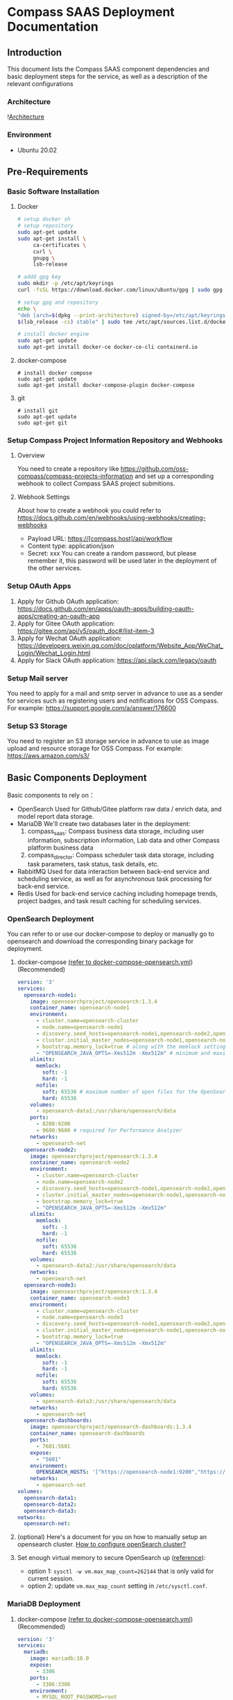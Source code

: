 * Compass SAAS Deployment Documentation
** Introduction
   This document lists the Compass SAAS component dependencies and basic deployment steps for the service, as well as a description of the relevant configurations
*** Architecture
    ![[file:Compass.arch.png][Architecture]]
*** Environment
    - Ubuntu 20.02
** Pre-Requirements
*** Basic Software Installation
   1. Docker
         #+BEGIN_SRC sh
     # setup docker sh
     # setup repository
     sudo apt-get update
     sudo apt-get install \
          ca-certificates \
          curl \
          gnupg \
          lsb-release

     # addd gpg key
     sudo mkdir -p /etc/apt/keyrings
     curl -fsSL https://download.docker.com/linux/ubuntu/gpg | sudo gpg --dearmor -o /etc/apt/keyrings/docker.gpg

     # setup gpg and repository
     echo \
     "deb [arch=$(dpkg --print-architecture) signed-by=/etc/apt/keyrings/docker.gpg] https://download.docker.com/linux/ubuntu \
     $(lsb_release -cs) stable" | sudo tee /etc/apt/sources.list.d/docker.list > /dev/null

     # install docker engine
     sudo apt-get update
     sudo apt-get install docker-ce docker-ce-cli containerd.io
   #+END_SRC

   2. docker-compose
      #+BEGIN_SRC shell
        # install docker compose
        sudo apt-get update
        sudo apt-get install docker-compose-plugin docker-compose
      #+END_SRC
   3. git
            #+BEGIN_SRC shell
        # install git
        sudo apt-get update
        sudo apt-get git
      #+END_SRC
*** Setup Compass Project Information Repository and Webhooks
**** Overview
    You need to create a repository like https://github.com/oss-compass/compass-projects-information
    and set up a corresponding webhook to collect Compass SAAS project submitions.
**** Webhook Settings
    About how to create a webhook you could refer to https://docs.github.com/en/webhooks/using-webhooks/creating-webhooks
    - Payload URL: https://[compass.host]/api/workflow
    - Content type: application/json
    - Secret: xxx
      You can create a random password, but please remember it, this password will be used later in the deployment of the other services.
*** Setup OAuth Apps
    1. Apply for Github OAuth application: https://docs.github.com/en/apps/oauth-apps/building-oauth-apps/creating-an-oauth-app
    2. Apply for Gitee OAuth application: https://gitee.com/api/v5/oauth_doc#/list-item-3
    3. Apply for Wechat OAuth application: https://developers.weixin.qq.com/doc/oplatform/Website_App/WeChat_Login/Wechat_Login.html
    4. Apply for Slack OAuth application: https://api.slack.com/legacy/oauth
*** Setup Mail server
    You need to apply for a mail and smtp server in advance to use as a sender for services such as registering users and notifications for OSS Compass.
    For example: https://support.google.com/a/answer/176600
*** Setup S3 Storage
    You need to register an S3 storage service in advance to use as image upload and resource storage for OSS Compass.
    For example: https://aws.amazon.com/s3/
** Basic Components Deployment
   Basic components to rely on：
    - OpenSearch
      Used for Github/Gitee platform raw data / enrich data, and model report data storage.
    - MariaDB
      We'll create two databases later in the deployment:
      1. compass_saas: Compass business data storage, including user information, subscription information, Lab data and other Compass platform business data
      2. compass_director: Compass scheduler task data storage, including task parameters, task status, task details, etc.
    - RabbitMQ
      Used for data interaction between back-end service and scheduling service, as well as for asynchronous task processing for back-end service.
    - Redis
      Used for back-end service caching including homepage trends, project badges, and task result caching for scheduling services.
*** OpenSearch Deployment
    You can refer to or use our docker-compose to deploy or manually go to opensearch and download the corresponding binary package for deployment.

    1. docker-compose [[https://github.com/oss-compass/compass-web-service/blob/main/docker/docker-compose-opensearch-gitee.yml][(refer to docker-compose-opensearch.yml]]) (Recommended)
          #+BEGIN_SRC yaml
         version: '3'
         services:
           opensearch-node1:
             image: opensearchproject/opensearch:1.3.4
             container_name: opensearch-node1
             environment:
               - cluster.name=opensearch-cluster
               - node.name=opensearch-node1
               - discovery.seed_hosts=opensearch-node1,opensearch-node2,opensearch-node3
               - cluster.initial_master_nodes=opensearch-node1,opensearch-node2,opensearch-node3
               - bootstrap.memory_lock=true # along with the memlock settings below, disables swapping
               - "OPENSEARCH_JAVA_OPTS=-Xms512m -Xmx512m" # minimum and maximum Java heap size, recommend setting both to 50% of system RAM
             ulimits:
               memlock:
                 soft: -1
                 hard: -1
               nofile:
                 soft: 65536 # maximum number of open files for the OpenSearch user, set to at least 65536 on modern systems
                 hard: 65536
             volumes:
               - opensearch-data1:/usr/share/opensearch/data
             ports:
               - 8200:9200
               - 9600:9600 # required for Performance Analyzer
             networks:
               - opensearch-net
           opensearch-node2:
             image: opensearchproject/opensearch:1.3.4
             container_name: opensearch-node2
             environment:
               - cluster.name=opensearch-cluster
               - node.name=opensearch-node2
               - discovery.seed_hosts=opensearch-node1,opensearch-node2,opensearch-node3
               - cluster.initial_master_nodes=opensearch-node1,opensearch-node2,opensearch-node3
               - bootstrap.memory_lock=true
               - "OPENSEARCH_JAVA_OPTS=-Xms512m -Xmx512m"
             ulimits:
               memlock:
                 soft: -1
                 hard: -1
               nofile:
                 soft: 65536
                 hard: 65536
             volumes:
               - opensearch-data2:/usr/share/opensearch/data
             networks:
               - opensearch-net
           opensearch-node3:
             image: opensearchproject/opensearch:1.3.4
             container_name: opensearch-node3
             environment:
               - cluster.name=opensearch-cluster
               - node.name=opensearch-node3
               - discovery.seed_hosts=opensearch-node1,opensearch-node2,opensearch-node3
               - cluster.initial_master_nodes=opensearch-node1,opensearch-node2,opensearch-node3
               - bootstrap.memory_lock=true
               - "OPENSEARCH_JAVA_OPTS=-Xms512m -Xmx512m"
             ulimits:
               memlock:
                 soft: -1
                 hard: -1
               nofile:
                 soft: 65536
                 hard: 65536
             volumes:
               - opensearch-data3:/usr/share/opensearch/data
             networks:
               - opensearch-net
           opensearch-dashboards:
             image: opensearchproject/opensearch-dashboards:1.3.4
             container_name: opensearch-dashboards
             ports:
               - 7601:5601
             expose:
               - "5601"
             environment:
               OPENSEARCH_HOSTS: '["https://opensearch-node1:9200","https://opensearch-node2:9200","https://opensearch-node3:9200"]'
             networks:
               - opensearch-net
         volumes:
           opensearch-data1:
           opensearch-data2:
           opensearch-data3:
         networks:
           opensearch-net:
     #+END_SRC

    2. (optional) Here's a document for you on how to manually setup an opensearch cluster.
       [[https://github.com/open-metrics-code/grimoirelab/wiki/How-to-configure-openSearch-cluster%3F][How to configure openSearch cluster?]]

    3. Set enough virtual memory to secure OpenSearch up ([[https://github.com/chaoss/grimoirelab-sirmordred/blob/master/Getting-Started.md#low-virtual-memory-][reference]]):
      - option 1: =sysctl -w vm.max_map_count=262144= that is only valid for current session.
      - option 2: update =vm.max_map_count= setting in =/etc/sysctl.conf=.
*** MariaDB Deployment
    1. docker-compose [[https://github.com/oss-compass/compass-web-service/blob/main/docker/docker-compose-opensearch-gitee.yml][(refer to docker-compose-opensearch.yml]]) (Recommended)
          #+BEGIN_SRC yaml
version: '3'
services:
  mariadb:
    image: mariadb:10.0
    expose:
      - 3306
    ports:
      - 3306:3306
    environment:
      - MYSQL_ROOT_PASSWORD=root
      - MYSQL_ALLOW_EMPTY_PASSWORD=yes
      - MYSQL_DATABASE=demo_sh
   #+END_SRC
*** RabbitMQ Deployment
    1. docker-compose (Recommended)
       #+BEGIN_SRC yaml
  version: '3'
  services:
    rabbitmq1:
      image: rabbitmq:3-management
      environment:
        - RABBITMQ_ERLANG_COOKIE=cookie
        - RABBITMQ_DEFAULT_USER=rabbitmq_user
        - RABBITMQ_DEFAULT_PASS=rabbitmq_pass
        - RABBITMQ_DEFAULT_VHOST=/
      ports:
        - 4369:4369
        - 5672:5672
        - 15672:15672
        - 25672:25672
        - 35672:35672
       #+END_SRC
*** Redis Deployment
    1. docker-compose (Recommended)
       #+BEGIN_SRC yaml
version: '3'
services:
   redis:
     image: redis:latest
     ports:
       - "6379:6379"
     volumes:
       - ./redis.conf:/etc/redis/redis.conf
       - ./data:/data
     command: redis-server /etc/redis/redis.conf
     privileged: true
       #+END_SRC
    2. Redis conf
       #+BEGIN_SRC conf
bind 0.0.0.0
protected-mode yes
port 6379
tcp-backlog 511
daemonize no
supervised no
pidfile /var/run/redis_6379.pid
loglevel notice
logfile ""
databases 16
always-show-logo yes
save 900 1
save 300 10
save 60 10000
stop-writes-on-bgsave-error yes
rdbcompression yes
rdbchecksum yes
dbfilename dump.rdb
replica-serve-stale-data yes
repl-diskless-sync no
repl-diskless-sync-delay 5
repl-diskless-load disabled
repl-disable-tcp-nodelay no
replica-priority 100
acllog-max-len 128
lazyfree-lazy-eviction no
lazyfree-lazy-expire no
lazyfree-lazy-server-del no
replica-lazy-flush no
lazyfree-lazy-user-del no
oom-score-adj no
oom-score-adj-values 0 200 800
appendonly no
appendfilename "appendonly.aof"
appendfsync everysec
no-appendfsync-on-rewrite no
auto-aof-rewrite-percentage 100
auto-aof-rewrite-min-size 64mb
aof-load-truncated yes
aof-use-rdb-preamble yes
lua-time-limit 5000
slowlog-log-slower-than 10000
slowlog-max-len 128
latency-monitor-threshold 0
notify-keyspace-events ""
hash-max-ziplist-entries 512
hash-max-ziplist-value 64
list-max-ziplist-size -2
list-compress-depth 0
set-max-intset-entries 512
zset-max-ziplist-entries 128
zset-max-ziplist-value 64
hll-sparse-max-bytes 3000
stream-node-max-bytes 4096
stream-node-max-entries 100
activerehashing yes
client-output-buffer-limit normal 0 0 0
client-output-buffer-limit replica 256mb 64mb 60
client-output-buffer-limit pubsub 32mb 8mb 60
hz 10
dynamic-hz yes
aof-rewrite-incremental-fsync yes
rdb-save-incremental-fsync yes
jemalloc-bg-thread yes
       #+END_SRC
** Compass Metrics Model Component Deployment
*** Related Repositories
    https://github.com/open-metrics-code
    https://github.com/oss-compass/compass-metrics-model
*** Grimoirelab
    referenced from [[https://github.com/open-metrics-code/grimoirelab/wiki/How-to-run-grimoirelab-gitee%3F][How to run grimoirelab?]]
**** Build from source
     Build all modules by the latest release of GrimoireLab:
#+BEGIN_SRC shell
  $ git clone https://github.com/open-metrics-code/grimoirelab
  $ cd ~/grimoirelab/utils
  $ mkdir /data/repos
  $ ./build_grimoirelab -l debug --logfile /data/tmp/log --build --install --check --relfile ../releases/latest --reposdir /data/repos --install_system
     #+END_SRC
**** Install Compass customized Grimoirelab components
     1. grimoirelab-elk
        #+BEGIN_SRC shell
$ cd /data/repos
$ git clone https://github.com/open-metrics-code/grimoirelab-elk
$ cd grimoirelab-elk
$ python3 setup.py develop
        #+END_SRC
     2. grimoirelab-perceval
        #+BEGIN_SRC shell
$ cd /data/repos
$ git clone https://github.com/open-metrics-code/grimoirelab-perceval
$ cd grimoirelab-perceval
$ python3 setup.py develop
        #+END_SRC
     3. grimoirelab-elk-gitee
        #+BEGIN_SRC shell
$ cd /data/repos
$ git clone https://github.com/open-metrics-code/grimoirelab-elk-gitee
$ cd grimoirelab-elk-gitee
$ python3 setup.py develop
        #+END_SRC
     4. grimoirelab-perceval-gitee
        #+BEGIN_SRC shell
$ cd /data/repos
$ git clone https://github.com/open-metrics-code/grimoirelab-perceval-gitee
$ cd grimoirelab-perceval-gitee
$ python3 setup.py develop
        #+END_SRC
*** Compass metrics model

Install compass metrics model
        #+BEGIN_SRC sh
$ cd /data/repos
$ git clone https://github.com/oss-compass/compass-metrics-model
$ cd compass-metrics-model
$ python3 setup.py develop
      #+END_SRC
** Compass Scheduler Component Deployment
*** Repository
    https://github.com/oss-compass/compass-service-scheduler
*** Python Requirements
    please use pip install follow packages:
      - celery-director
      - pendulum
      - tldextract
      - urllib3==1.26.5
      - requests==2.26.0
      - pyyaml==6.0
*** Install from source
    #+BEGIN_SRC shell
      $ git clone https://github.com/oss-compass/compass-service-scheduler
      $ cd compass-service-scheduler
      $ git submodule init
      $ git submodule update
      $ cd celery-director
      $ python -m pip install -i .
    #+END_SRC
*** Configure the scheduler
   1. create database manually: =compass_director=
   2. Update =.env= file According to the comments in the following example
      #+BEGIN_SRC conf

# ---------- Database ----------
DIRECTOR_DATABASE_URI="mysql+mysqlconnector://user:pass@host:3306/compass_director"
DIRECTOR_SAAS_DATABASE_URI="mysql+mysqlconnector://user:pass@host:3306/compass_saas"
DIRECTOR_DATABASE_POOL_RECYCLE=600

# ---------- Celery ----------
DIRECTOR_BROKER_URI="amqp://admin:admin@localhost" # RabbitMQ
DIRECTOR_RESULT_BACKEND_URI="redis://localhost:6379/0" # Redis

# ---------- Frontend ----------
DIRECTOR_API_URL="http://0.0.0.0:8000/api"
DIRECTOR_FLOWER_URL="http://0.0.0.0:5555" # Optional
DIRECTOR_ENABLE_HISTORY_MODE=false
DIRECTOR_REFRESH_INTERVAL=30000

# ---------- API ----------
DIRECTOR_WORKFLOWS_PER_PAGE=100
DIRECTOR_AUTH_ENABLED = false

DIRECTOR_ENABLE_CDN=false
DIRECTOR_STATIC_FOLDER=${DIRECTOR_HOME}/static

# ---------- Sentry ----------
DIRECTOR_SENTRY_DSN=""

# ---------- Retention ----------
DIRECTOR_DEFAULT_RETENTION_OFFSET=-1

# ---------- Custom ----------
DIRECTOR_GITEE_API_TOKEN=""
DIRECTOR_GITHUB_API_TOKEN=""
DIRECTOR_GRIMOIRELAB_CONFIG_FOLDER="/path/to/compass-service-scheduler/analysis_data"
DIRECTOR_GRIMOIRELAB_CONFIG_TEMPLATE="/path/to/compass-service-scheduler/setup-template.cfg"

DIRECTOR_GITHUB_PROXY=http://127.0.0.1:10807          # Proxy
DIRECTOR_ES_URL="http://admin:admin@opensearch:9200"  # OpenSearch
DIRECTOR_METRICS_OUT_INDEX="compass_model"            # Index prefix for Compass metrics model
DIRECTOR_METRICS_FROM_DATE="2000-01-01"               # Default FROM_DATE
DIRECTOR_METRICS_LEVEL="repo"                         # Default level
DIRECTOR_HOOK_PASS="Webhook Password the previously created"                 # Webhook Password for callback validation
DIRECTOR_IDENTITIES_CONFIG_FILE="/path/to/compass-metrics-model/identities.yml"
DIRECTOR_ORGANIZATIONS_CONFIG_FILE="/path/to/compass-metrics-model/organizations.json"
      #+END_SRC
   3. db migration:
      #+BEGIN_SRC shell
   $ director db upgrade
      #+END_SRC
*** Run scheduler
    #+BEGIN_SRC shell
      $ export DIRECTOR_HOME=/path/to/compass-service-scheduler

      ## Web Service UI

      $ director webserver

      ### or listen to 0.0.0.0

      $ director webserver -b 0.0.0.0:8000

      ## Celery Worker

      $ director celery worker --loglevel=info --queues=analyze_queue_v1,analyze_queue_v2,custom_queue_v1 --concurrency 32
    #+END_SRC
** Compass SVG Render Component Deployment
*** Repository
    https://github.com/oss-compass/compass-echarts-server
*** Overview
    This Component is a echarts server side render by node canvas, using for generating chart image by Echarts.
*** Build with Docker
    1. docker-compose
       #+BEGIN_SRC yaml
version: '3'
services:
  echarts-server:
    build:
      context: .
      dockerfile: Dockerfile
    ports:
      - "8084:8081"
    extra_hosts:
      - "host.docker.internal:host-gateway"
       #+END_SRC
    2. Dockerfile
       #+BEGIN_SRC Dockerfile
FROM node:16-alpine AS base
# # If your server node is in a special area, you can replace the apk source to speed up deployment. For example as follow:
# RUN sed -i 's/dl-cdn.alpinelinux.org/mirrors.tuna.tsinghua.edu.cn/g' /etc/apk/repositories
# RUN apk update
RUN apk add --no-cache build-base tzdata  cairo-dev jpeg-dev pango-dev freetype-dev giflib-dev&& \
    cp -r -f /usr/share/zoneinfo/Asia/Shanghai /etc/localtime

RUN npm install -g pm2

FROM base AS final
WORKDIR /root/
COPY ./ /root
RUN npm install --unsafe-perm --canvas_binary_host_mirror=https://registry.npmmirror.com/-/binary/canvas/
EXPOSE 8081
CMD ["pm2-docker", "start", "server.js"]
       #+END_SRC
** Compass Backend Service Deployment
*** Repository
    https://github.com/oss-compass/compass-web-service
*** Install RVM and Ruby
#+BEGIN_SRC shell
  sudo apt install gnupg2
  gpg2 --recv-keys 409B6B1796C275462A1703113804BB82D39DC0E3 7D2BAF1CF37B13E2069D6956105BD0E739499BDB
  \curl -sSL https://get.rvm.io | bash -s stable
  source /home/git/.rvm/scripts/rvm
  rvm install 3.1.2
#+END_SRC
*** Install dependencies
#+BEGIN_SRC shell
  sudo apt install libmysqlclient-dev
  git clone https://github.com/oss-compass/compass-web-service=
  cd compass-web-service
  bundle install
#+END_SRC
*** Configure env file
   1. cp .env.example .env
   2. update =.env= According to the following example
      #+BEGIN_SRC conf
        export RAILS_ENV=production

        ## Host
        export DEFAULT_HOST=https://host-for-compass

        ## Mariadb (Do not use the same database as the scheduler service)
        export MARIADB_PORT=3306
        export MARIADB_USER=user
        export MARIADB_PASSWORD=pass
        export MARIADB_DB=compass_saas
        export MARIADB_POOL=100

        ## RabbitMQ
        export MQ_CONNECTION=amqp://admin:admin@localhost

        ## Redis URL
        export REDIS_URL=redis://redis:6379/1
        export REDIS_CHANNEL_PREFIX=compass-web-service

        ## Admin web
        export ADMIN_WEB_USERNAME=admin_user
        export ADMIN_WEB_PASSWORD=admin_pass
        # export ADMIN_WEB_TOKEN=
        # export ADMIN_SLACK_WEBBHOOK= # Official working group slack channel callbacks webhook

        ## Secret keys
        # You can use `rake secret` command to generate a secret key
        export DEVISE_JWT_SECRET_KEY=my-jwt-secret-key

        ## Opensearch
        export OPENSEARCH_URL=http://localhost:9200
        export OPENSEARCH_USER=user
        export OPENSEARCH_PASS=pass

        ## Celery Server
        export CELERY_SERVER=http://localhost:8000
        export METRICS_OUT_INDEX=compass_model

        ## WebHook
        export HOOK_PASS=password
        export WORKFLOW_REPO_NAME=compass-projects-information
        export GITEE_WORKFLOW_REPO=https://gitee.com/oss-compass/compass-projects-information
        export GITHUB_WORKFLOW_REPO=https://github.com/oss-compass/compass-projects-information

        ## Robot
        export GITEE_API_TOKEN=robot_api_access_token
        export GITHUB_API_TOKEN=robot_api_access_token

        ## Proxy
        export PROXY=http://127.0.0.1:10807

        ## OmniAuth gitee
        export GITEE_CLIENT_ID=gitee_client_id
        export GITEE_CLIENT_SECRET=gitee_client_secret
        export GITEE_SCOPE='user_info'

        ## OmniAuth github
        export GITHUB_CLIENT_ID=github_client_id
        export GITHUB_CLIENT_SECRET=github_client_secret
        export GITHUB_SCOPE='user'

        ## OmniAuth slack
        export SLACK_CLIENT_ID=slack_client_id
        export SLACK_CLIENT_SECRET=slack_client_secret
        export SLACK_CLIENT_JWK_SIGNING_KEY=slack_client_jwk_signing_key
        export SLACK_SCOPE='openid email profile'
        export SLACK_API_TOKEN=slack_api_token

        ## OmniAuth wechat
        export WECHAT_CLIENT_ID=wechat_client_id
        export WECHAT_CLIENT_SECRET=wechat_client
        export WECHAT_SCOPE=snsapi_base
        export WECHAT_TOKEN=wechat_token
        export WECHAT_SUBSCRIBE_LINK=https://compass.gitee.com/settings/profile

        # Mail
        export MAIL_HOST=smtp.163.com
        export MAIL_PORT=465
        export MAIL_SECURE=true
        export MAIL_USER=mail_user
        export MAIL_FROM=mail_from
        export MAIL_PASSWORD=mailing_password

        # Email limit
        export MAX_EMAIL_CHANGE_COUNT=3
        # Send Email limit
        export MAX_SEND_EMAIL_COUNT=3

        ## S3 Storage
        export S3_ENDPOINT=https://aws
        export S3_ACCESS_KEY_ID=your_access_key_id
        export S3_SECRET_KEY=your_secret_key
        export S3_REGION=us-east
        export S3_BUCKET=your_bucket_name

        ## Kafka Censoring (Optional)
        # export KAFKA_SERVERS=127.0.0.1:9092
        # export KAFKA_ACKS=1
        # export KAFKA_USERNAME=username
        # export KAFKA_PASSWORD=password
        # export KAFKA_MECHANISM=SCRAM-SHA-256

        # ## Censoring flag
        # export CENSORING_ENABLE=false

        # Notification
        export NOTIFICATION_URL=https://oss-compass.org
        export NOTIFICATION_ZH_URL=https://compass.gitee.com
        export NOTIFICATION_ANALYZE_URL=/analyze
        export NOTIFICATION_ABOUT_URL=/docs/community
        export NOTIFICATION_SUBSCRIPTION_URL=/settings/subscribe
        export NOTIFICATION_EXPLORE_URL=/explore

        # Notification Wechat Template
        # export NOTIFICATION_WECHAT_ACCOUNT_BIND_TEMPLATE_ID=wechat template id
        # export NOTIFICATION_WECHAT_REPORT_GENERATE_TEMPLATE_ID=wechat template id
        # export NOTIFICATION_WECHAT_REPORT_SUBSCRIPTION_UPDATE_TEMPLATE_ID=wechat template id

        # CI Bots
        export BOT_NAME=compass-bot
        export BOT_EMAIL=compass-bot@gitee.com

        # OpenTelemetry (Optional)
        export OTEL_EXPORTER=otlp
        export OTEL_SERVICE_NAME=CompassSAAS
        export OTEL_EXPORTER_OTLP_ENDPOINT=http://localhost:4318
        export OTEL_RESOURCE_ATTRIBUTES=application=compass-web-service

        # Lab
        export LAB_MODEL_TRIGGER_COUNT=5

        # Protected Reports
        export RESTRICTED_LABEL_LIST=oss-compass
        export RESTRICTED_LABEL_VIEWERS=2

        # other servers
        export ECHARTS_SERVER=http://127.0.0.1:8084 # SVG Render Component Server URL
      #+END_SRC
   3. db migrate (create tables for compass web service)
      #+BEGIN_SRC shell
        $ cd compass-web-service
        $ rails db:migrate
        $ rails db:seed
      #+END_SRC
   4. initializate secret
            #+BEGIN_SRC shell
        $ RAILS_ENV=prodcution bundle exec rake secret
        # => xxxxxxxxxxxxxxxxxxxxxxxxxxxxxxxxx (copy the secert)
        $ bin/rails credentials:edit
        # => Fill in the secret copied above and save & exit edit
      #+END_SRC
*** Setting up the projects information Submodule
    #+BEGIN_SRC shell
      $ cd compass-web-service
      $ git submodule init
      $ git submodule update
      $ cd compass-projects-information
      $ git remote set-url origin <your-information-repository-url>
    #+END_SRC
*** Run Service
    #+BEGIN_SRC shell
      # Assets Precompile
      $ RAILS_ENV=production bundle exec rake assets:precompile

      # Run Web services
      $ cd compass-web-service
      $ bundle exec rails s -e production -b 0.0.0.0

      # Run Asynchronous Task services
      $ cd compass-web-service
      $ bundle exec rake rabbitmq:start

      # Run Scheduled Task services
      $ cd compass-web-service
      $ bundle exec crono -e production
    #+END_SRC
** Compass Frontend Service Deployment
*** Overview
    This is a frontend project for the oss compass, including official website and metric chart pages. Built using the popular front-end framework Next.js, and connected to the backend with graphql for data integration.
    compass-web: https://github.com/oss-compass/compass-web
    compass-docs: https://github.com/oss-compass/document-website
*** Build with Docker
    1. docker-compose
       #+BEGIN_SRC Dockerfile
version: '3'
services:
  docs-server:
    image: registry.cn-hongkong.aliyuncs.com/oss-compass/compass-docs:nightly
    ports:
      - "8081:3000"
  next-server:
    image: registry.cn-hongkong.aliyuncs.com/oss-compass/compass-web:nightly
    env_file: .env
    volumes:
      - .env:/app/.env
    ports:
      - "8082:3000"
    extra_hosts:
      - "host.docker.internal:host-gateway"
       #+END_SRC

    2. Dockerfile for compass-web
       #+BEGIN_SRC Dockerfile
FROM node:16-alpine AS builder
# # If your server node is in a special area, you can replace the apk source to speed up deployment. For example as follow:
# RUN sed -i 's/dl-cdn.alpinelinux.org/mirrors.tuna.tsinghua.edu.cn/g' /etc/apk/repositories
RUN apk add --no-cache git libc6-compat

WORKDIR /oss-compass

ARG REGISTRY

COPY ["package.json", "yarn.lock", "./"]

COPY ./apps apps
COPY ./packages packages

RUN if [[ -z "$REGISTRY" ]] ; then echo not set registry ; else yarn config set registry $REGISTRY && npm config set registry $REGISTRY ; fi
RUN yarn config list
RUN yarn

# Next.js collects completely anonymous telemetry data about general usage.
# Learn more here: https://nextjs.org/telemetry
# Uncomment the following line in case you want to disable telemetry during the build.
ENV NEXT_TELEMETRY_DISABLED 1
ENV SENTRY_LOG_ENABLE 1

# custom env
ARG GIT_COMMIT
ARG SENTRY_DSN
ARG SENTRY_AUTH_TOKEN

ENV NEXT_PUBLIC_GIT_COMMIT=$GIT_COMMIT
ENV SENTRY_RELEASE=$GIT_COMMIT

ENV SENTRY_DSN=$SENTRY_DSN
ENV NEXT_PUBLIC_SENTRY_DSN=$SENTRY_DSN

ENV SENTRY_AUTH_TOKEN=$SENTRY_AUTH_TOKEN

COPY . .

RUN yarn build

# If using npm comment out above and use below instead
# RUN npm run build

# Production image, copy all the files and run next
FROM node:16-alpine AS runner
WORKDIR /oss-compass

ENV NODE_ENV production
# Uncomment the following line in case you want to disable telemetry during runtime.
ENV NEXT_TELEMETRY_DISABLED 1

# custom env
ARG GIT_COMMIT
ARG SENTRY_DSN

ENV NEXT_PUBLIC_GIT_COMMIT=$GIT_COMMIT
ENV SENTRY_RELEASE=$GIT_COMMIT

ENV SENTRY_DSN=$SENTRY_DSN
ENV NEXT_PUBLIC_SENTRY_DSN=$SENTRY_DSN

RUN addgroup --system --gid 1001 nodejs
RUN adduser --system --uid 1001 nextjs

COPY --from=builder /oss-compass/apps/web/next.config.js .
COPY --from=builder /oss-compass/apps/web/package.json .

# Automatically leverage output traces to reduce image size
# https://nextjs.org/docs/advanced-features/output-file-tracing
COPY --from=builder --chown=nextjs:nodejs /oss-compass/apps/web/.next/standalone ./
COPY --from=builder --chown=nextjs:nodejs /oss-compass/apps/web/.next/static ./apps/web/.next/static
COPY --from=builder --chown=nextjs:nodejs /oss-compass/apps/web/public ./apps/web/public

USER nextjs

EXPOSE 3000

ENV PORT 3000

CMD ["node", "apps/web/server.js"]
       #+END_SRC
    3. Dockerfile for compass-doc
       #+BEGIN_SRC Dockerfile
FROM nginx:1.23.2-alpine

COPY build /usr/share/nginx/html/build
COPY nginx.conf /etc/nginx/conf.d/default.conf
EXPOSE 3000

ENTRYPOINT ["nginx", "-g", "daemon off;"]
       #+END_SRC
** Compass Gateway Service Deployment
*** Overview
    Compass uses nginx as the gateway entry point for the entire service, which is distributed to the different services via route matching.
*** Build with Docker
    1. docker-compose
       #+BEGIN_SRC nginx
      version: '3'
      services:
        nginx:
          image: nginx:1.23.3
          restart: always
          ports:
            - "80:80"
          volumes:
            - ./nginx/nginx.conf:/etc/nginx/nginx.conf
            - ./nginx/server.conf:/etc/nginx/conf.d/default.conf
          extra_hosts:
            - "host.docker.internal:host-gateway"
       #+END_SRC
    2. nginx.conf
       #+BEGIN_SRC nginx
user  nginx;
worker_processes  auto;

error_log  /var/log/nginx/error.log notice;
pid        /var/run/nginx.pid;


events {
    worker_connections  1024;
}


http {
    include       /etc/nginx/mime.types;
    default_type  application/octet-stream;

    log_format  main  '$remote_addr - $remote_user [$time_local] "$request" '
                      '$status $body_bytes_sent "$http_referer" '
                      '"$http_user_agent" "$http_x_forwarded_for"';

    access_log  /var/log/nginx/access.log  main;

    #limit_req_zone $binary_remote_addr zone=compassperipreq:100m rate=1000r/s;
    #limit_req_status 429;
    #limit_req zone=compassperipreq burst=5;

    sendfile        on;
    #tcp_nopush     on;

    keepalive_timeout  65;

    #gzip  on;

    include /etc/nginx/conf.d/*.conf;
}

       #+END_SRC
    3. server.conf
       #+BEGIN_SRC nginx
    server {
             listen 80;
             server_name _;
             client_max_body_size 100M;
             client_body_buffer_size     32k;
             client_header_buffer_size   16k;
             large_client_header_buffers 8 64k;

             location /zh/ {
                 proxy_set_header Host $host;
                 proxy_set_header X-Real-IP $remote_addr;
                 proxy_set_header X-Forwarded-For $proxy_add_x_forwarded_for;
                 proxy_pass http://host.docker.internal:8081/zh/;
             }

             location /docs/ {
                 proxy_set_header Host $host;
                 proxy_set_header X-Real-IP $remote_addr;
                 proxy_set_header X-Forwarded-For $proxy_add_x_forwarded_for;
                 proxy_pass http://host.docker.internal:8081/docs/;
             }
             location /blog/ {
                 proxy_set_header Host $host;
                 proxy_set_header X-Real-IP $remote_addr;
                 proxy_set_header X-Forwarded-For $proxy_add_x_forwarded_for;
                 proxy_pass http://host.docker.internal:8081/blog/;
             }
             location /assets/ {
                 proxy_set_header Host $host;
                 proxy_set_header X-Real-IP $remote_addr;
                 proxy_set_header X-Forwarded-For $proxy_add_x_forwarded_for;
                 proxy_pass http://host.docker.internal:8081/assets/;
             }
             location /img/ {
                 proxy_set_header Host $host;
                 proxy_set_header X-Real-IP $remote_addr;
                 proxy_set_header X-Forwarded-For $proxy_add_x_forwarded_for;
                 proxy_pass http://host.docker.internal:8081/img/;
             }
             location /404 {
                 proxy_set_header Host $host;
                 proxy_set_header X-Real-IP $remote_addr;
                 proxy_set_header X-Forwarded-For $proxy_add_x_forwarded_for;
                 proxy_pass http://host.docker.internal:8081/404;
             }

             location /api/hook {
                 proxy_set_header Host $host;
                 proxy_set_header X-Real-IP $remote_addr;
                 proxy_set_header X-Forwarded-For $proxy_add_x_forwarded_for;
                 proxy_pass http://host.docker.internal:3000/api/hook;
             }
             location /api/graphql {
                 proxy_set_header Host $host;
                 proxy_set_header X-Real-IP $remote_addr;
                 proxy_set_header X-Forwarded-For $proxy_add_x_forwarded_for;
                 proxy_pass http://host.docker.internal:3000/api/graphql;
             }
             location /api/workflow {
                 proxy_set_header Host $host;
                 proxy_set_header X-Real-IP $remote_addr;
                 proxy_set_header X-Forwarded-For $proxy_add_x_forwarded_for;
                 proxy_pass http://host.docker.internal:3000/api/worflow;
             }
             location /users {
                 proxy_set_header Host $host;
                 proxy_set_header X-Real-IP $remote_addr;
                 proxy_set_header X-Forwarded-For $proxy_add_x_forwarded_for;
                 proxy_pass http://host.docker.internal:3000/users;
             }
             location /badge {
                 proxy_set_header Host $host;
                 proxy_set_header X-Real-IP $remote_addr;
                 proxy_set_header X-Forwarded-For $proxy_add_x_forwarded_for;
                 proxy_pass http://host.docker.internal:3000/badge;
             }
             location /chart {
                 proxy_set_header Host $host;
                 proxy_set_header X-Real-IP $remote_addr;
                 proxy_set_header X-Forwarded-For $proxy_add_x_forwarded_for;
                 proxy_pass http://host.docker.internal:3000/chart;

             }
             location /files {
                 proxy_set_header Host $host;
                 proxy_set_header X-Real-IP $remote_addr;
                 proxy_set_header X-Forwarded-For $proxy_add_x_forwarded_for;
                 proxy_pass http://host.docker.internal:3000/files;
             }
             location / {
                 proxy_set_header Host $host;
                 proxy_set_header X-Real-IP $remote_addr;
                 proxy_set_header X-Forwarded-For $proxy_add_x_forwarded_for;
                 proxy_pass http://host.docker.internal:8082/;
             }
         }
       #+END_SRC
** Final
   After deploying the gateway, basically the entire Compass SAAS Service is deployed, enjoy it!
